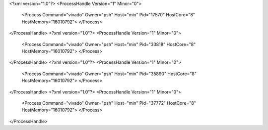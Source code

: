 <?xml version="1.0"?>
<ProcessHandle Version="1" Minor="0">
    <Process Command="vivado" Owner="psh" Host="min" Pid="17570" HostCore="8" HostMemory="16010792">
    </Process>
</ProcessHandle>
<?xml version="1.0"?>
<ProcessHandle Version="1" Minor="0">
    <Process Command="vivado" Owner="psh" Host="min" Pid="33818" HostCore="8" HostMemory="16010792">
    </Process>
</ProcessHandle>
<?xml version="1.0"?>
<ProcessHandle Version="1" Minor="0">
    <Process Command="vivado" Owner="psh" Host="min" Pid="35890" HostCore="8" HostMemory="16010792">
    </Process>
</ProcessHandle>
<?xml version="1.0"?>
<ProcessHandle Version="1" Minor="0">
    <Process Command="vivado" Owner="psh" Host="min" Pid="37772" HostCore="8" HostMemory="16010792">
    </Process>
</ProcessHandle>
